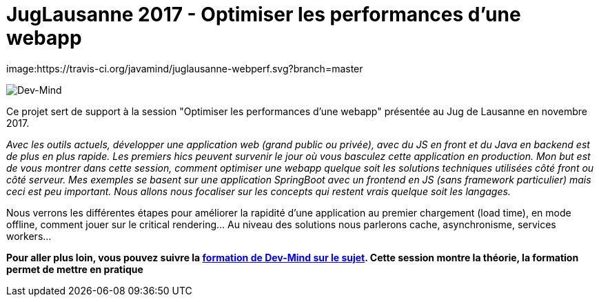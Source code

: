 = JugLausanne 2017 - Optimiser les performances d'une webapp

image:https://travis-ci.org/javamind/juglausanne-webperf.svg?branch=master

image:src/main/images/logo/logo_1500.png[Dev-Mind]

Ce projet sert de support à la session "Optimiser les performances d'une webapp" présentée au Jug de Lausanne en novembre 2017.

__Avec les outils actuels, développer une application web (grand public ou privée), avec du JS en front et du Java en backend est de plus en plus rapide. Les premiers hics peuvent survenir le jour où vous basculez cette application en production.
__
__Mon but est de vous montrer dans cette session, comment optimiser une webapp quelque soit les solutions techniques utilisées côté front ou côté serveur. Mes exemples se basent sur une application SpringBoot avec un frontend en JS (sans framework particulier) mais ceci est peu important. Nous allons nous focaliser sur les concepts qui restent vrais quelque soit les langages.
__

Nous verrons les différentes étapes pour améliorer la rapidité d'une application au premier chargement (load time), en mode offline, comment jouer sur le critical rendering...  Au niveau des solutions nous parlerons cache, asynchronisme, services workers...

**Pour aller plus loin, vous pouvez suivre la https://www.dev-mind.fr/formation_optimiser.html[formation de Dev-Mind sur le sujet]. Cette session montre la théorie, la formation permet de mettre en pratique
                                                        **